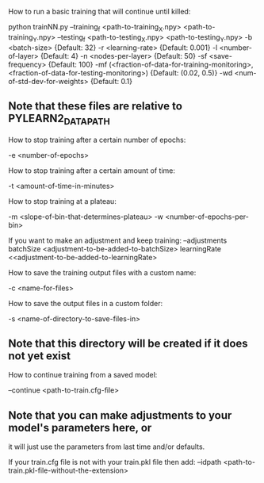How to run a basic training that will continue until killed:

python trainNN.py --training_f <path-to-training_X.npy> <path-to-training_Y.npy>
                  --testing_f <path-to-testing_X.npy> <path-to-testing_Y.npy>
                  -b <batch-size>                                   {Default: 32}
                  -r <learning-rate>                                {Default: 0.001}
                  -l <number-of-layer>                              {Default: 4}
                  -n <nodes-per-layer>                              {Default: 50}
                  -sf <save-frequency>                              {Default: 100}
                  -mf (<fraction-of-data-for-training-monitoring>,
                       <fraction-of-data-for-testing-monitoring>)   {Default: (0.02, 0.5)}
                  -wd <num-of-std-dev-for-weights>                  {Default: 0.1}
** Note that these files are relative to PYLEARN2_DATA_PATH

How to stop training after a certain number of epochs:

-e <number-of-epochs>

How to stop training after a certain amount of time:

-t <amount-of-time-in-minutes>

How to stop training at a plateau:

-m <slope-of-bin-that-determines-plateau> -w <number-of-epochs-per-bin>

    If you want to make an adjustment and keep training:
        --adjustments batchSize <adjustment-to-be-added-to-batchSize>
                      learningRate <<adjustment-to-be-added-to-learningRate>

How to save the training output files with a custom name:

-c <name-for-files>

How to save the output files in a custom folder:

-s <name-of-directory-to-save-files-in>
** Note that this directory will be created if it does not yet exist

How to continue training from a saved model:

--continue <path-to-train.cfg-file>
** Note that you can make adjustments to your model's parameters here, or
   it will just use the parameters from last time and/or defaults.

    If your train.cfg file is not with your train.pkl file then add:
    --idpath <path-to-train.pkl-file-without-the-extension>

